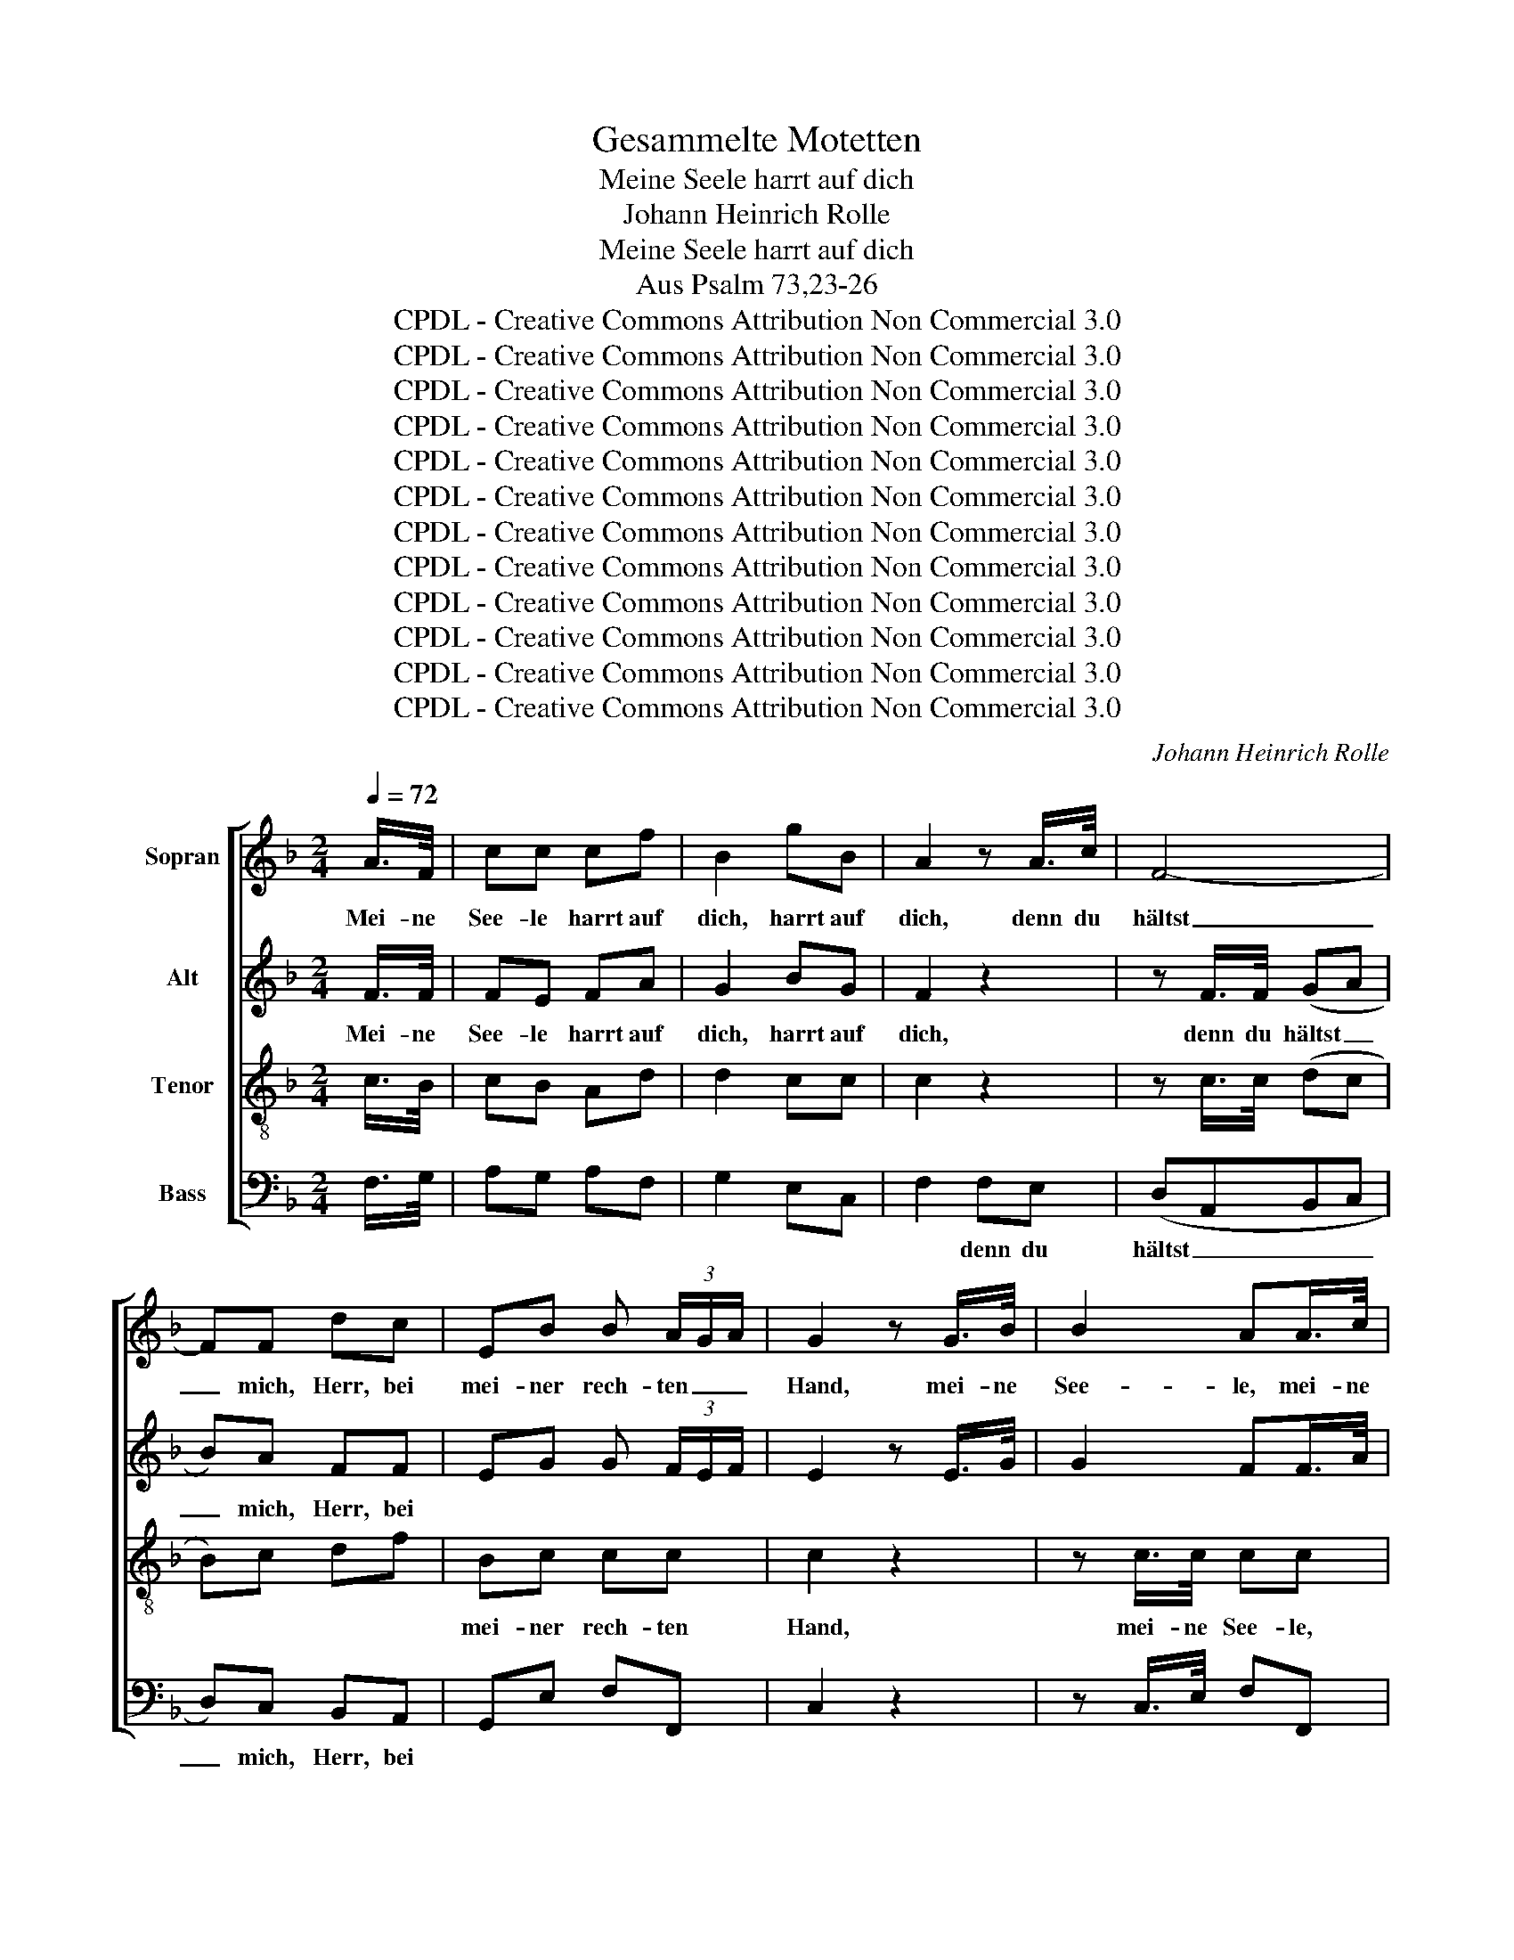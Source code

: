 X:1
T:Gesammelte Motetten
T:Meine Seele harrt auf dich
T:Johann Heinrich Rolle
T:Meine Seele harrt auf dich
T:Aus Psalm 73,23-26
T:CPDL - Creative Commons Attribution Non Commercial 3.0
T:CPDL - Creative Commons Attribution Non Commercial 3.0
T:CPDL - Creative Commons Attribution Non Commercial 3.0
T:CPDL - Creative Commons Attribution Non Commercial 3.0
T:CPDL - Creative Commons Attribution Non Commercial 3.0
T:CPDL - Creative Commons Attribution Non Commercial 3.0
T:CPDL - Creative Commons Attribution Non Commercial 3.0
T:CPDL - Creative Commons Attribution Non Commercial 3.0
T:CPDL - Creative Commons Attribution Non Commercial 3.0
T:CPDL - Creative Commons Attribution Non Commercial 3.0
T:CPDL - Creative Commons Attribution Non Commercial 3.0
T:CPDL - Creative Commons Attribution Non Commercial 3.0
C:Johann Heinrich Rolle
Z:CPDL - Creative Commons Attribution Non Commercial 3.0
%%score [ 1 2 3 4 ]
L:1/8
Q:1/4=72
M:2/4
K:F
V:1 treble nm="Sopran"
V:2 treble nm="Alt"
V:3 treble-8 nm="Tenor"
V:4 bass nm="Bass"
V:1
 A/>F/ | cc cf | B2 gB | A2 z A/>c/ | F4- | FF dc | EB B (3A/G/A/ | G2 z G/>B/ | B2 AA/>c/ | %9
w: Mei- ne|See- le harrt auf|dich, harrt auf|dich, denn du|hältst|_ mich, Herr, bei|mei- ner rech- ten _ _|Hand, mei- ne|See- le, mei- ne|
 c2 =Bd/>f/ | eg cd | =B2 z e/>e/ | e4- | e4- | e4- | ec cc | c>d =B>c | c2 z"^Solo" c | %18
w: See- le, mei- ne|See- le harrt auf|dich, denn du|hältst|_||* mich, Herr, bei|mei- ner rech- ten|Hand, du|
 (E/F/)(F/G/) (G/A/)(A/B/) | (B>c B) (3A/G/A/ | Gc BA | B2 z G | (^F/G/)(G/A/) (A/B/)(B/c/) | %23
w: lei- * * * * * * *|* * * test * *|mich nach dei- nem|Rat, du|lei- * * * * * * *|
 c/d/ _e2 d | c/d/ _e2 d | cB A/B/c/A/ | Bd B/A/G/F/ | (E/F/)(F/G/) (G/A/)(A/B/) | B/c/ d2 c | %29
w: ||* * test _ _ _|mich, du lei- * * *|||
 B/c/ d2 c | B A/G/ cF | FE"^Tutti" z2 | z4 | z2 z e/>c/ | ff fA | B2 gB | A2 dD | D4- | %38
w: * * * test|mich nach _ dei- nem|Rat, _||mei- ne|See- le harrt auf|dich, harrt auf|dich, denn du|hältst|
 DD z B/>B/ | (AGAG | c)B dd | d c/B/ AG | Ff/>f/ (f2- | f2 e2- | e2) d2 | d2 ^c2 | de A^c | %47
w: _ mich, denn du|hältst _ _ _|_ mich, Herr, bei|mei- ner _ rech- ten|Hand, denn du hältst|_ _|* mich,|Herr, bei|mei- ner rech- ten|
 d2 z2 | z4 | z4 | z4 | z4 | z4 | z4 | z4 | z"^Tutti" G c2- | cA f2- | fd ec | d2 =B2 | c2 z2 || %60
w: Hand,||||||||und nimmst|_ mich end-|* * lich mit|Eh- ren|an.|
[M:4/4][Q:1/4=96]"^Un poco Allegro" z4 ffff | g2 dd eg/f/ ec | f2 d2 BG z2 | cccc d2 AA | %64
w: Wenn ich nur dich|ha- be, so frag' _ _ _ ich|nichts nach Him- mel,|wenn ich nur dich ha- be, so|
 Bd/c/ BB c2 z2 | ffff g2 gd | eg/f/ ec f3 e | df/e/ dB e3 d | ^cA z f e2 fd | eA z2 || %70
w: frag' _ _ _ ich nichts,|wenn ich nur dich ha- be, so|frag' _ _ _ ich nichts, so|frag' _ _ _ ich nichts nach|Him- mel, nach Him- mel und|Er- de.|
[M:3/4]"^Solo" A2 A2 B2 | c2 F4 | G2 G2 A2 | BA B2 z2 | B2 B2 d2 | (c2 B2) A2 | G^F G2 A2 | %77
w: Wenn mir gleich|Leib und|See- le ver-|schmach- * tet,|wenn mir gleich|Leib _ und|See- * le ver-|
 ^FA B4 | A2 cA B2 | A2 B4 | A2 cA B2- | B2 A2 c2 | c2 =B2 d2- | d2 c2 _B2- | B2 A2 c2- | %85
w: schmach- * *||||* tet, ver-|schmach- * *|||
 c2 B2 A2 | G2 _A4 | G2 BG _A2 | G2 _A4 | G2 BG _A2- | A2 G2 !fermata!z2 || %91
w: |||||* tet.|
[M:4/4][Q:1/4=194]"^Alla breve" z8 | z8 | z8 | z8 | z8 | z8 | z8 | z8 | z4 f4 | e4 c2 c2 | %101
w: ||||||||So|bist du doch,|
 d4 e2 e2 | f4 f4- | f2 ed e2 c2 | d4 g4- | g2 fe f2 d2 | e4 z4 | z4 d4 | c4 A2 A2 | =B4 ^c2 c2 | %110
w: Gott, al- le|Zeit mei-|* nes * Her- zens|Trost, mei-|* nes * Her- zens|Trost,|so|bist du doch,|Gott, al- le|
 d4 d4- | d2 =c=B c2 A2 | f4 f4- | f2 ed e2 c2 | d4 | g4- | g2 fe f2 d2 | e4 A2 A2 | d4 z4 | z8 | %120
w: Zeit mei-|* nes * Her- zens|Trost, mei-|* nes * Her- zens|Trost,|mei-|* nes * Her- zens|Trost und mein|Teil,||
 z8 | z8 | z8 | z8 | z8 | z8 | z4 c4 | d4 B2 B2 | c4 | A2 A2 | B4 G2 G2 | A4 F4 | (G2 A2) B2 A2 | %133
w: ||||||so|bist du doch,|Gott,|al- le|Zeit mei- nes|Her- zens|Trost * und mein|
 G4 z4 | z4 f4 | e4 c2 c2 | d4 e2 e2 | f4 f4- | f2 ed e2 c2 | (d6 ed | c6 dc) | B6 cB | A6 BA | %143
w: Teil,|so|bist du doch,|Gott, al- le|Zeit mei-|* nes * Her- zens|Trost, _ _|_ _ _|mei- nes *|Her- zens *|
 (G2 A2) B2 G2 | F4 z2 A2 | B4 c2 c2 | d4 B2 G2 | c4 f4- | f2 e2 f2 F2 | A4 B2 G2 | !fermata!F8 |] %151
w: Trost * und mein|Teil, so|bist du doch,|Gott, al- le|Zeit mei-|* nes Her- zens|Trost und mein|Teil.|
V:2
 F/>F/ | FE FA | G2 BG | F2 z2 | z F/>F/ (GA | B)A FF | EG G (3F/E/F/ | E2 z E/>G/ | G2 FF/>A/ | %9
w: Mei- ne|See- le harrt auf|dich, harrt auf|dich,|denn du hältst _|_ mich, Herr, bei||||
 A2 GG/>G/ | GG AA | G2 z G/>G/ | G4- | G4- | G4 | AA AA | G^F GG | G2 z C | %18
w: |||||||||
 (C/D/)(D/E/) (E/F/)(F/G/) | G3 (3F/E/F/ | EA G^F | G2 z G | (D/E/)(E/^F/) (F/G/)(G/A/) | %23
w: |||||
 A/B/ c2 B | A/B/ c2 B | AG ^F/G/A/F/ | G2 z D | (C/D/)(D/E/) (E/F/)(F/G/) | G/A/ B2 A | %29
w: |||* du|lei- * * * * * * *||
 G/A/ B2 A | G F/E/ FA | G2 z2 | z2 z A/>F/ | cc cc | F2 FA | G2 BG | F2 z D/>D/ | (EFGF | %38
w: * * * test|mich nach _ dei- nem|Rat,|mei- ne|See- le harrt auf|dich, harrt auf|dich, harrt auf|dich, denn du||
 B)A z G/>G/ | (^FGFG | ^F)G z"^mich   bei" A/>A/ | BG EE | DA/>A/ ((A2 | G2) (G2 | F2)) F2 | %45
w: |||||||
 E2 E2 | FE EE | F2 z F | (G/A/)(A/B/-) B A/G/ | AF c2- | c=B/c/ dF | EC G2- | G4- | GC GG | G3 G | %55
w: ||Hand, du|lei- * * * * test *|mich nach dei-|* * * * nem|Rat, du lei-||* test mich nach|dei- nem|
 G2 z G | A3 A | G2 GG | A2 G2 | G2 z2 ||[M:4/4] cccc d2 AA | Bd/c/ BG c3 B | A2 FF DB, z2 | %63
w: Rat und|nimmst mich|end- lich mit|Eh- ren|an.|Wenn ich nur dich ha- be, so|frag' _ _ _ ich nichts nach|Him- mel und Er- de,|
 G2 z2 FFFF | G2 DD EG/F/ EC | F2 A2 G2 GG | G2 G_B AF/G/ Ac | F3 B GE/F/ GG | E2 z A A2 AA | %69
w: nichts, wenn ich nur dich|ha- be, so frag' _ _ _ ich|nichts mach Him- mel und|Er- de, so frag' _ _ _ ich|nichts, so frag' _ _ _ ich|nichts nach Him- mel und|
 AE z2 ||[M:3/4] F2 F2 G2 | A2 D4 | E2 E2 ^F2 | G^F G2 z2 | G2 G2 A2 | G4 ^F2 | D2 D2 _E2 | %77
w: Er- de.||||||||
 D^F G4 | ^F2 AF G2 | ^F2 G4 | ^F2 AF G2- | G2 ^F2 z A | G6- | G6 | =F6- | F6 | E2 F4 | E2 GE F2 | %88
w: schmach- * *||||* tet, ver-|schmach-||||||
 E2 F4 | E2 GE F2- | F2 E2 !fermata!z2 ||[M:4/4] z8 | z8 | z8 | z8 | z8 | z8 | z8 | z4 c4 | %99
w: ||* tet.||||||||So|
 A4 F2 F2 | G4 A2 A2 | B4 B4- | B2 AG A2 F2 | G4 c4- | c2 BA B2 G2 | A4 d4- | d4 ^c4 | d4 z2 F2 | %108
w: bist du doch,|Gott, al- le|Zeit mei-|* nes * Her- zens|Trost, mei-|* nes * Her- zens|Trost und|_ mein|Teil, so|
 G4 A2 A2 | D4 E2 A2 | A4 A2 F2 | E4 z4 | z4 c2 A2 | G4 G4 | G4 | G2 B2 | A4 A4 | G4 F2 E2 | %118
w: bist du doch,|Gott, al- le|Zeit, al- le|Zeit|mei- nes|Her- zens|Trost,|mei- nes|Her- zens|Trost und mein|
 F4 F2 F2 | (G4 A2) D2 | D4 E2 E2 | A4 z2 F2 | (F4 E4) | z4 c2 A2 | G8- | G8 | z4 A2 A2 | %127
w: Teil, mei- nes|Her- * zens|Trost und mein|Teil, mein|Trost _|und mein|Teil,|_|mei- nes|
 A2 B2 G4- | G2 A2 | F4- | F2 G2 E4- | E2 F2 D4 | (E2 F2) (E2 F2) | E4 c4 | A4 F2 F2 | G4 A2 A2 | %136
w: Her- * *|||||* * zens _|Trost, so|bist du doch,|Gott, al- le|
 B4 B4- | B2 AG A2 F2 | G4 c4- | c2 BA B4- | B2 AG A4- | A2 GF G4- | G2 FE F4 | (E2 F2) G2 E2 | %144
w: Zeit mei-|* nes * Her- zens|Trost, mei-|* nes * Her-|||* * * zens|Trost * und mein|
 C4 z2 F2 | E4 F2 F2 | F4 G2 G2 | G4 A4- | A2 G2 A2 F2 | F4 G2 E2 | !fermata!C8 |] %151
w: Trost, so|bist du doch,|Gott, al- le|Zeit mei-|* nes Her- zens|Trost und mein|Teil.|
V:3
 c/>B/ | cB Ad | d2 cc | c2 z2 | z c/>c/ (dc | B)c df | Bc cc | c2 z2 | z c/>c/ cc | z d/>d/ d=B | %10
w: ||||||mei- ner rech- ten|Hand,|mei- ne See- le,|mei- ne See- le|
 cd ed | d2 z c/>c/ | c4- | c4- | c4- | ce ee | ed dd | e2 z2 | z c (BA | GE F)A | c2 z d | %21
w: harrt auf dich, auf|dich, denn du|hältst|_||* mich, Herr, bei|mei- ner rech- ten|Hand,|du lei- *|* * * test|mich, du|
 (G/A/)(A/B/) (B/c/)(c/d/) | d2 cB | AG^FG | AG ^FG | (AB/c/ d)D | G2 z B | c2 BA | GFEF | GF EF | %30
w: lei- * * * * * * *||||* * * * test|mich, du|lei- * *||* * * test|
 Gc AF | c2 z e/>c/ | ff ff | e2 ec | c2 cd | d2 cc | c2 z2 | z4 | z d/>d/ d2- | d4- | dd z d/>f/ | %41
w: mich nach dei- nem|Rat, mei- ne|See- le harrt auf|dich, harrt auf|dich, harrt auf|dich, harrt auf|dich,||denn du hältst|_|* mich, mich bei|
 ee ^cc | Ad/>d/ (d2- | d2 c2- | c2) B2 | B2 A2 | A=B ^cA | A2 z d | (e/f/)(f/g/-) g f/e/ | %49
w: mei- ner rech- ten|Hand, denn du hältst|_ _|* mich,|Herr, bei|mei- ner rech- ten|Hand, du|lei- * * * * test *|
 f2 z c | d>c =B2 | c2 z e | d/e/d/c/ =BA | G2 z e | d/e/d/c/ =BA | G2 z e | c3 d | d=B ce | %58
w: mich nach|dei- * nem|Rat, du|lei- * * * * test|mich nach|dei- * * * * nem|Rat und|nimmst mich|end- * lich mit|
 d2 d2 | e2 z2 ||[M:4/4] z8 | z4 cccc | d2 AA Bd/c/ BG | c2 B2 AF z2 | z4 cccc | d2 dd d3 d | %66
w: Eh- ren|an.||Wenn ich nur dich|ha- be, so frag' _ _ _ ich|nichts nach Him- mel,|wenn ich nur dich|ha- be, so frag ich|
 ce/d/ ce cA/B/ cc | Bd/c/ Bd BG/A/ BB | A2 z d ^c2 d=B | ^cc z2 ||[M:3/4] d2 =c2 _B2 | %71
w: nichts, _ _ _ so frag' _ _ _ ich|nichts, _ _ _ so frag' _ _ _ ich|nichts nach Him- mel und|Er- de.|Wenn mir gleich|
 (A2 B2) d2 | c2 B2 A2 | G2 G2 z2 | d2 d2 d2 | d4 c2 | B2 B2 A2 | (d4 ^c2) | d6 | z2 z2 ^c2 | d6- | %81
w: Leib _ und|See- le ver-|schmach- tet,|wenn mir gleich|Leib und|See- le ver-|schmach- *|tet,|ver-|schmach-|
 d2 d2 z d | d4 f2 | e4 c2- | c4 _e2 | d6 | G2 z2 =B2 | c6 | z2 z2 =B2 | c4 c2 | %90
w: * tet, ver-|schmach- *||||tet, gleich|Leib|und|Seel´ ver-|
 c2 c2 !fermata!z2 ||[M:4/4] z8 | z4 f4 | e4 c2 c2 | d4 e2 e2 | f4 f4- | f2 ed e2 c2 | d4 f4- | %98
w: schmach- tet,||So|bist du doch,|Gott, al- le|Zeit mei-|* nes * Her- zens|Trost und|
 f4 e4 | f4 z2 A2 | c4 c2 f2 | f4 z2 c2 | c4 c2 c2 | c4 z4 | z8 | z8 | z4 A4 | F4 D2 D2 | %108
w: _ mein|Teil, so|bist du doch,|Gott, mein|Trost und mein|Teil,|||so|bist du doch,|
 E4 ^F2 F2 | G4 G4- | G2 FE F2 D2 | A4 A4- | A2 AG A2 F2 | c4 c4- | c2 BA | B2 G2 | d4 d4- | %117
w: Gott, al- le|Zeit mei-|* nes * Her- zens|Trost, mei-|* nes * Her- zens|Trost, mei-|* nes *|Her- zens|Trost und|
 d4 ^c4 | d4 z2 d2 | c4 A2 A2 | =B4 ^c2 c2 | d4 d4- | d2 ^c=B c2 A2 | f4 f4- | f2 ed e2 c2 | %125
w: _ mein|Teil so|bist du doch,|Gott, al- le|Zeit mei-|* nes * Her- zens|Trost, mei-|* nes * Her- zens|
 d4 f2 d2 | e4 c4 | c4 c2 c2 | c4 | d2 d2 | G4 c2 c2 | F4 B4 | (B2 A2) G2 F2 | c4 z4 | z8 | z8 | %136
w: Trost und mein|Teil, so|bist du doch,|Gott,|al- le|Zeit mei- nes|Her- zens|Trost * und mein|Teil,|||
 z8 | z4 F2 A2 | c8- | c8- | c8- | c8- | c8- | c4 c4 | c4 z2 c2 | c4 c2 f2 | d4 d2 d2 | e4 c4- | %148
w: |mei- nes|Her-|||||* zens|||||
 c2 c2 c2 A2 | c4 c2 B2 | !fermata!A8 |] %151
w: |||
V:4
 F,/>G,/ | A,G, A,F, | G,2 E,C, | F,2 F,E, | (D,A,,B,,C, | D,)C, B,,A,, | G,,E, F,F,, | C,2 z2 | %8
w: |||* denn du|hältst _ _ _|_ mich, Herr, bei|||
 z C,/>E,/ F,F,, | z D,/>^F,/ G,G,, | C=B, A,F, | G,2 z2 | z C/>C/ =B,B, | A,A,/>A,/ A,C | %14
w: ||||denn du hältst mich,|Herr, denn du hältst mich,|
 E,E,/>E,/ E,G, | ^F,2 z F, | G,A, G,G,, | C,2 z2 | z4 | z4 | z4 | z4 | z4 | z4 | z4 | z4 | z4 | %27
w: Herr, denn du hältst mich,|Herr, *||||||||||||
 z4 | z4 | z4 | z2 z"^Tutti" A,/>F,/ | CC CC | A,2 A,D, | C,2 z B, | A, A,2 F, | G,2 E,C, | %36
w: |||mei- ne|See- le harrt auf|dich, harrt auf|dich, auf|dich, harrt auf|dich, harrt auf|
 F,2 z F,/>F,/ | (G,A,B,A, | G,)F, z G,/>G,/ | (A,B,CB, | A,)G, z F,/>F,/ | G,G, A,A,, | %42
w: dich, denn du|hältst _ _ _|_ mich, denn du|hältst _ _ _|_ mich, mich bei|mei- ner rech- ten|
 D,2 z D/>C/ | B,D G,C/>B,/ | A,C F,B,/>A,/ | G,B, E,A, | F,G, A,A,, | D,2 z2 | z C, CC, | %49
w: Hand, denn du|hältst mich, Herr, denn du|hältst mich, Herr, denn du|hältst mich Herr, bei|mei- ner rech- ten|Hand,|du lei- test|
 F,2 z E, | F,2 G,2 | C,2 z C | =B,/C/B,/A,/ G,F, | E,2 z C | =B,/C/B,/A,/ G,F, | E,2 z C, | %56
w: mich nach|dei- nem|Rat, *|||||
 F,3 D, | G,2 CE, | F,2 G,2 | C,2 z2 ||[M:4/4] z8 | z8 | F,F,F,F, G,2 D,D, | E,G,/F,/ E,C, F,2 z2 | %64
w: ||||||wenn ich nur dich ha- be, so|frag' _ _ _ ich nichts,|
 z8 | z4 =B,B,B,B, | C2 CG, A,C/B,/ A,F, | B,3 F, G,B,/A,/ G,E, | A,2 z A, A,2 A,A, | A,A,, z2 || %70
w: |wenn ich nur dich|ha- be, so frag' _ _ _ ich|nichts, * * * * * *|||
[M:3/4] z6 | z6 | z6 | G,,2 B,,2 D,2 | G,4 ^F,2 | (G,2 G,,2) A,,2 | B,,2 B,,2 C,2 | D,2 D,2 z2 | %78
w: |||Wenn mir gleich|Leib, gleich|Leib _ und|See- le ver-|schmach- tet,|
 D,2 D2 G,2 | D,4 z2 | D,2 D2 G,2 | D,2 D,2 z D, | G,4 =B,,2 | C,4 E,2 | F,4 A,,2 | B,,4 =B,,2 | %86
w: wenn mir gleich|Leib|und Seel´ ver-|schmach- tet, ver-|schmach- *||||
 C,2 C,2 z2 | C,2 C2 F,2 | C,4 z2 | C,2 C2 F,2 | C,2 C,2 !fermata!z2 ||[M:4/4] z4 C4 | %92
w: * tet,|wenn mir gleich|Leib|und Seel´ ver-|schmach- tet,|So|
 A,4 F,2 F,2 | G,4 A,2 A,2 | B,4 B,4- | B,2 A,G, A,2 F,2 | G,4 C4- | C4 =B,4 | C4 z4 | %99
w: bist du doch,|Gott, al- le|Zeit mei-|* nes * Her- zens|Trost und|_ mein|Teil,|
 z2 F,2 A,2 F,2 | C,4 F,2 F,2 | B,,4 C,4 | F,6 A,2 | C4 C,4 | G,4 G,2 B,2 | D4 D,2 F,2 | A,4 z4 | %107
w: so bist du|doch al- le|Zeit, Gott,|mei- nes|Her- zens|Trost und mein|Teil, und mein|Teil,|
 z8 | z8 | z8 | z8 | z8 | z8 | z8 | z4 | z4 | z8 | z4 A,4 | F,4 D,2 D,2 | E,4 ^F,2 F,2 | G,4 G,4- | %121
w: ||||||||||so|bist du doch,|Gott, al- le|Zeit mei-|
 G,2 F,E, F,2 D,2 | A,4 A,4- | A,2 A,G, A,2 F,2 | C4 C4- | C4 =B,4 | C4 z4 | z8 | z4 | z4 | z8 | %131
w: * nes * Her- zens|Trost, mei-|* nes * Her- zens|Trost und|_ mein|Teil,|||||
 z8 | z8 | z8 | z8 | z8 | z8 | z8 | z8 | z8 | z8 | z8 | z8 | z4 C4 | A,4 F,2 F,2 | G,4 A,2 A,2 | %146
w: ||||||||||||so|bist du doch,|Gott, al- le|
 B,4 B,4- | B,2 A,G, A,2 F,2 | C,8 | C,4 C,4 | !fermata![F,,F,]8 |] %151
w: Zeit mei-|* nes * Her- zens|Trost|und mein|Teil.|

